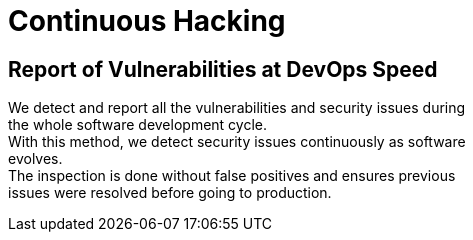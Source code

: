 :slug: use-cases/continuous/
:description: In this page we describe our Continuous Hacking service, which aims to detect and report all the vulnerabilities in your application as soon as possible. Our participation in the development life cycle allow us to continuously detect security findings in a development environment.
:keywords: Fluid Attacks, Services, Continuous Hacking, Ethical Hacking, Pentesting, Security.
:template: continuous

= Continuous Hacking

== Report of Vulnerabilities at DevOps Speed

We detect and report all the vulnerabilities and security issues during +
the whole software development cycle. +
With this method, we detect security issues continuously as software +
evolves. +
The inspection is done without false positives and ensures previous +
issues were resolved before going to production.

